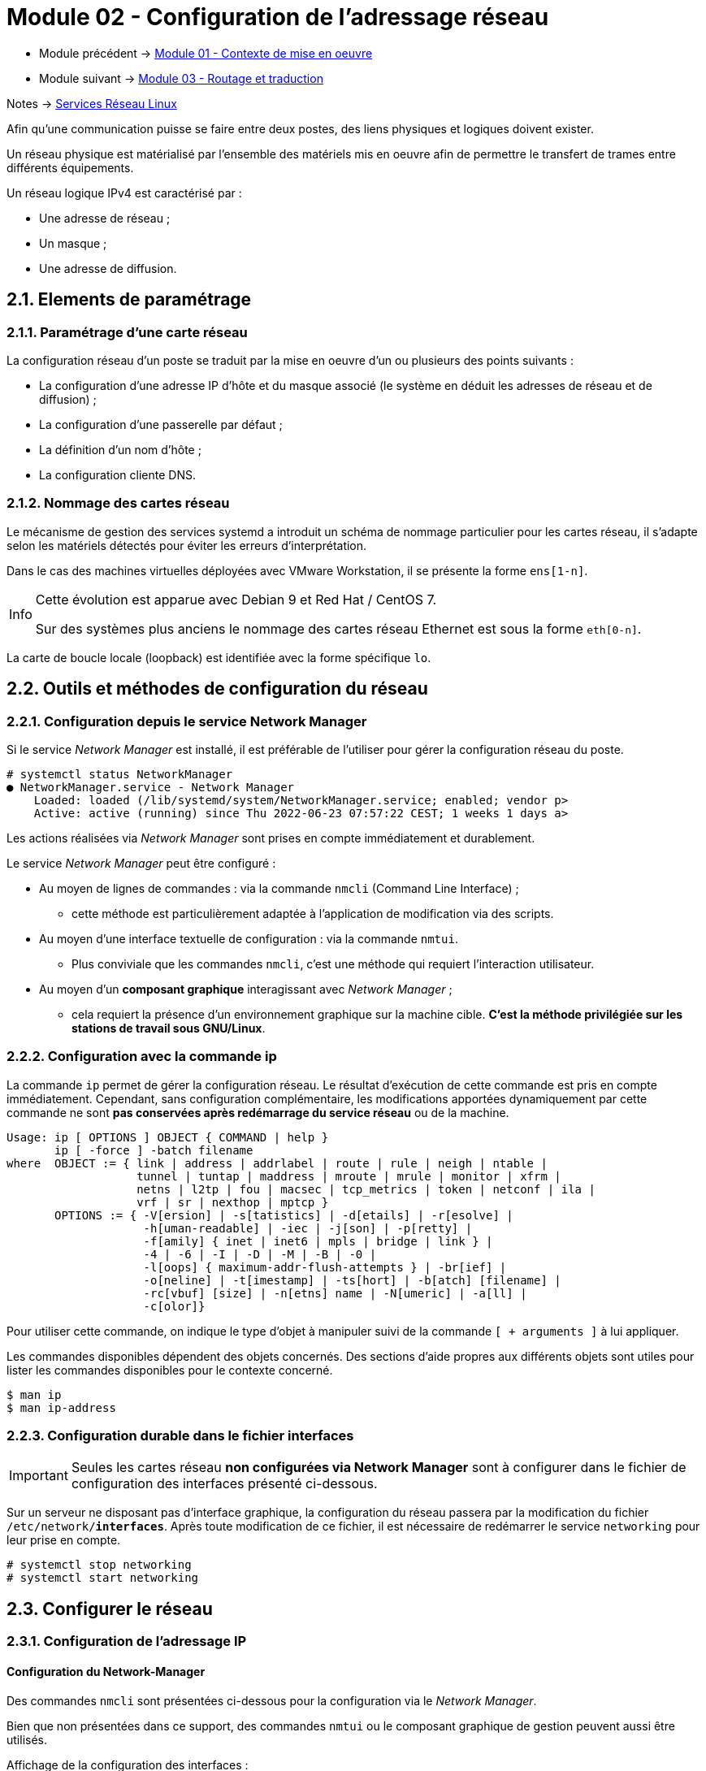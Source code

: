 = Module 02 - Configuration de l'adressage réseau
:navtitle: Adressage réseau

* Module précédent -> xref:tssr2023/module-09/MiseEnOeuvre.adoc[Module 01 - Contexte de mise en oeuvre]
* Module suivant -> xref:tssr2023/module-09/routage.adoc[Module 03 - Routage et traduction]

Notes -> xref:notes:eni-tssr:services-reseau-linux.adoc[Services Réseau Linux]

Afin qu’une communication puisse se faire entre deux postes, des liens physiques et logiques doivent exister.

Un réseau physique est matérialisé par l’ensemble des matériels mis en oeuvre afin de permettre le transfert de trames entre différents équipements.

Un réseau logique IPv4 est caractérisé par :

* Une adresse de réseau ;
* Un masque ;
* Une adresse de diffusion.

== 2.1. Elements de paramétrage

=== 2.1.1. Paramétrage d’une carte réseau

La configuration réseau d’un poste se traduit par la mise en oeuvre d’un ou plusieurs des points suivants :

* La configuration d’une adresse IP d’hôte et du masque associé (le système en déduit les adresses de réseau et de diffusion) ;
* La configuration d’une passerelle par défaut ;
* La définition d’un nom d’hôte ;
* La configuration cliente DNS.

=== 2.1.2. Nommage des cartes réseau

Le mécanisme de gestion des services systemd a introduit un schéma de nommage particulier pour les cartes réseau, il s’adapte selon les matériels détectés pour éviter les erreurs d’interprétation.

Dans le cas des machines virtuelles déployées avec VMware Workstation, il se présente la forme `ens[1-n]`.

[NOTE,caption=Info]
====
Cette évolution est apparue avec Debian 9 et Red Hat / CentOS 7.

Sur des systèmes plus anciens le nommage des cartes réseau Ethernet est sous la forme `eth[0-n]`.
====

La carte de boucle locale (loopback) est identifiée avec la forme spécifique `lo`.

== 2.2. Outils et méthodes de configuration du réseau

=== 2.2.1. Configuration depuis le service Network Manager

Si le service _Network Manager_ est installé, il est préférable de l’utiliser pour gérer la configuration réseau du poste.

[source,bash]
----
# systemctl status NetworkManager
● NetworkManager.service - Network Manager
    Loaded: loaded (/lib/systemd/system/NetworkManager.service; enabled; vendor p>
    Active: active (running) since Thu 2022-06-23 07:57:22 CEST; 1 weeks 1 days a>
----

Les actions réalisées via _Network Manager_ sont prises en compte immédiatement et durablement.

Le service _Network Manager_ peut être configuré :

* Au moyen de lignes de commandes : via la commande `nmcli` (Command Line Interface) ; 
** cette méthode est particulièrement adaptée à l’application de modification via des scripts.
* Au moyen d’une interface textuelle de configuration : via la commande `nmtui`. 
** Plus conviviale que les commandes `nmcli`, c’est une méthode qui requiert l’interaction utilisateur.
* Au moyen d’un *composant graphique* interagissant avec _Network Manager_ ; 
** cela requiert la présence d’un environnement graphique sur la machine cible. *C’est la méthode privilégiée sur les stations de travail sous GNU/Linux*.

=== 2.2.2. Configuration avec la commande ip

La commande `ip` permet de gérer la configuration réseau. Le résultat d’exécution de cette commande est pris en compte immédiatement. Cependant, sans configuration complémentaire, les modifications apportées dynamiquement par cette commande ne sont *pas conservées après redémarrage du service réseau* ou de la machine.

[source,bash]
----
Usage: ip [ OPTIONS ] OBJECT { COMMAND | help }
       ip [ -force ] -batch filename
where  OBJECT := { link | address | addrlabel | route | rule | neigh | ntable |
                   tunnel | tuntap | maddress | mroute | mrule | monitor | xfrm |
                   netns | l2tp | fou | macsec | tcp_metrics | token | netconf | ila |
                   vrf | sr | nexthop | mptcp }
       OPTIONS := { -V[ersion] | -s[tatistics] | -d[etails] | -r[esolve] |
                    -h[uman-readable] | -iec | -j[son] | -p[retty] |
                    -f[amily] { inet | inet6 | mpls | bridge | link } |
                    -4 | -6 | -I | -D | -M | -B | -0 |
                    -l[oops] { maximum-addr-flush-attempts } | -br[ief] |
                    -o[neline] | -t[imestamp] | -ts[hort] | -b[atch] [filename] |
                    -rc[vbuf] [size] | -n[etns] name | -N[umeric] | -a[ll] |
                    -c[olor]}
----

Pour utiliser cette commande, on indique le type d’objet à manipuler suivi de la commande `[ + arguments ]` à lui appliquer.

Les commandes disponibles dépendent des objets concernés. Des sections d’aide propres aux différents objets sont utiles pour lister les commandes disponibles pour le contexte concerné.

[source,bash]
----
$ man ip
$ man ip-address
----

=== 2.2.3. Configuration durable dans le fichier interfaces

IMPORTANT: Seules les cartes réseau *non configurées via Network Manager* sont à configurer dans le fichier de configuration des interfaces présenté ci-dessous.


Sur un serveur ne disposant pas d’interface graphique, la configuration du réseau passera par la modification du fichier `/etc/network/*interfaces*`. Après toute modification de ce fichier, il est nécessaire de redémarrer le service `networking` pour leur prise en compte.

[source,bash]
----
# systemctl stop networking
# systemctl start networking
----

== 2.3. Configurer le réseau

=== 2.3.1. Configuration de l’adressage IP

==== Configuration du Network-Manager

Des commandes `nmcli` sont présentées ci-dessous pour la configuration via le _Network Manager_.

Bien que non présentées dans ce support, des commandes `nmtui` ou le composant graphique de gestion peuvent aussi être utilisés.

.Affichage de la configuration des interfaces :
[source,bash]
----
$ nmcli
ens33: connecté à Connexion filaire 1
    "Intel 82545EM"
    ethernet (e1000), 00:0C:29:4C:A4:AC, hw, mtu 1500
    ip4 par défaut
    inet4 10.14.200.34/16
    route4 0.0.0.0/0
    route4 10.14.0.0/16
    inet6 fe80::cf04:9afa:a39d:a810/64
    route6 fe80::/64
    route6 ff00::/8

lo: non-géré
    "lo"
    loopback (unknown), 00:00:00:00:00:00, sw, mtu 65536

DNS configuration:
    servers: 10.0.0.3 10.35.0.3
    domains: ad.campus-eni.fr
    interface: ens33
----

.Modification immédiate et durable de l’adresse IP :
[source,bash]
----
# nmcli connection modify Wired\ connection\ 1 ipv4.addresses 192.168.66.6/24
# nmcli connection modify Wired\ connection\ 1 ipv4.addresses 192.168.66.6/24
ipv4.method manual
# nmcli connection modify Wired\ connection\ 1 +ipv4.addresses 192.168.1.1/24 ①
----

① Ajoute une adresse à l’interface existante. Le signe `-` permet au contraire de supprimer l’adresse.

.Modification temporaire (immédiate mais non durable) de l’adresse IP :
[source,bash]
----
# nmcli device modify ens33 ipv4.addresses 192.168.200.150/24 ipv4.method manual ①
----

① La dernière partie désactive le DHCP

==== Configuration avec la commande `IP`

.Affichage de la configuration des interfaces : état d’activation, adressage physique et IP
[source,bash]
----
# ip address
1: lo: <LOOPBACK,UP,LOWER_UP> mtu 65536 qdisc noqueue state UNKNOWN group default qlen 1000
    link/loopback 00:00:00:00:00:00 brd 00:00:00:00:00:00
    inet 127.0.0.1/8 scope host lo
        valid_lft forever preferred_lft forever
    inet6 ::1/128 scope host
        valid_lft forever preferred_lft forever
2: ens33: <BROADCAST,MULTICAST,UP,LOWER_UP> mtu 1500 qdisc pfifo_fast state UP group default qlen 1000
    link/ether 00:0c:29:c0:5a:67 brd ff:ff:ff:ff:ff:ff
    altname enp2s1
    inet 10.14.200.33/16 brd 10.14.255.255 scope global dynamic ens33
        valid_lft 171960sec preferred_lft 171960sec
    inet6 fe80::20c:29ff:fec0:5a67/64 scope link
        valid_lft forever preferred_lft forever
----

[source,bash]
----
# ip address add 10.11.12.13/24 dev ens33 ①
# ip address del 172.16.0.1/16 dev ens37 ②
# ip address flush ens33 ③
----

[none]
* ① Ajout d’adresse
* ② suppression d’une adresse
* ③ suppression de toutes les adresses d’une interface

.Activer / désactiver une interface :
[source,bash]
----
# ip link set ens33 down
# ip link set ens37 up
----

==== Configuration dans le fichier `interfaces`

.Exemple 1. configuration de l’adressage de deux cartes dans le fichier de configuration des interfaces : `/etc/network/*interfaces*`
====
[source,bash]
----
# L'interface réseau de loopback => il ne faut pas la modifier
auto lo
iface lo inet loopback

# L'interface ens33 est configurée manuellement.
auto ens33 ①
iface ens33 inet static
    address 192.168.66.6 ②
    netmask 255.255.0.0

# L'interface ens37 est quant à elle configurée via DHCP.
auto ens37
iface ens37 inet dhcp
----

[none]
* ① Auto permet un renouvellement automatique s’il y a un changement au redémarrage du service.
* ② L’indentation n’est pas significative, mais aide à s’organiser.

====

=== 2.3.2. Configuration de la passerelle par défaut

==== Configuration du Network-Manager

Ajout ou modification de l’adresse de la passerelle par défaut :

[source,bash]
----
# nmcli connection modify Wired\ connection\ 1 ipv4.gateway 192.168.66.254
----